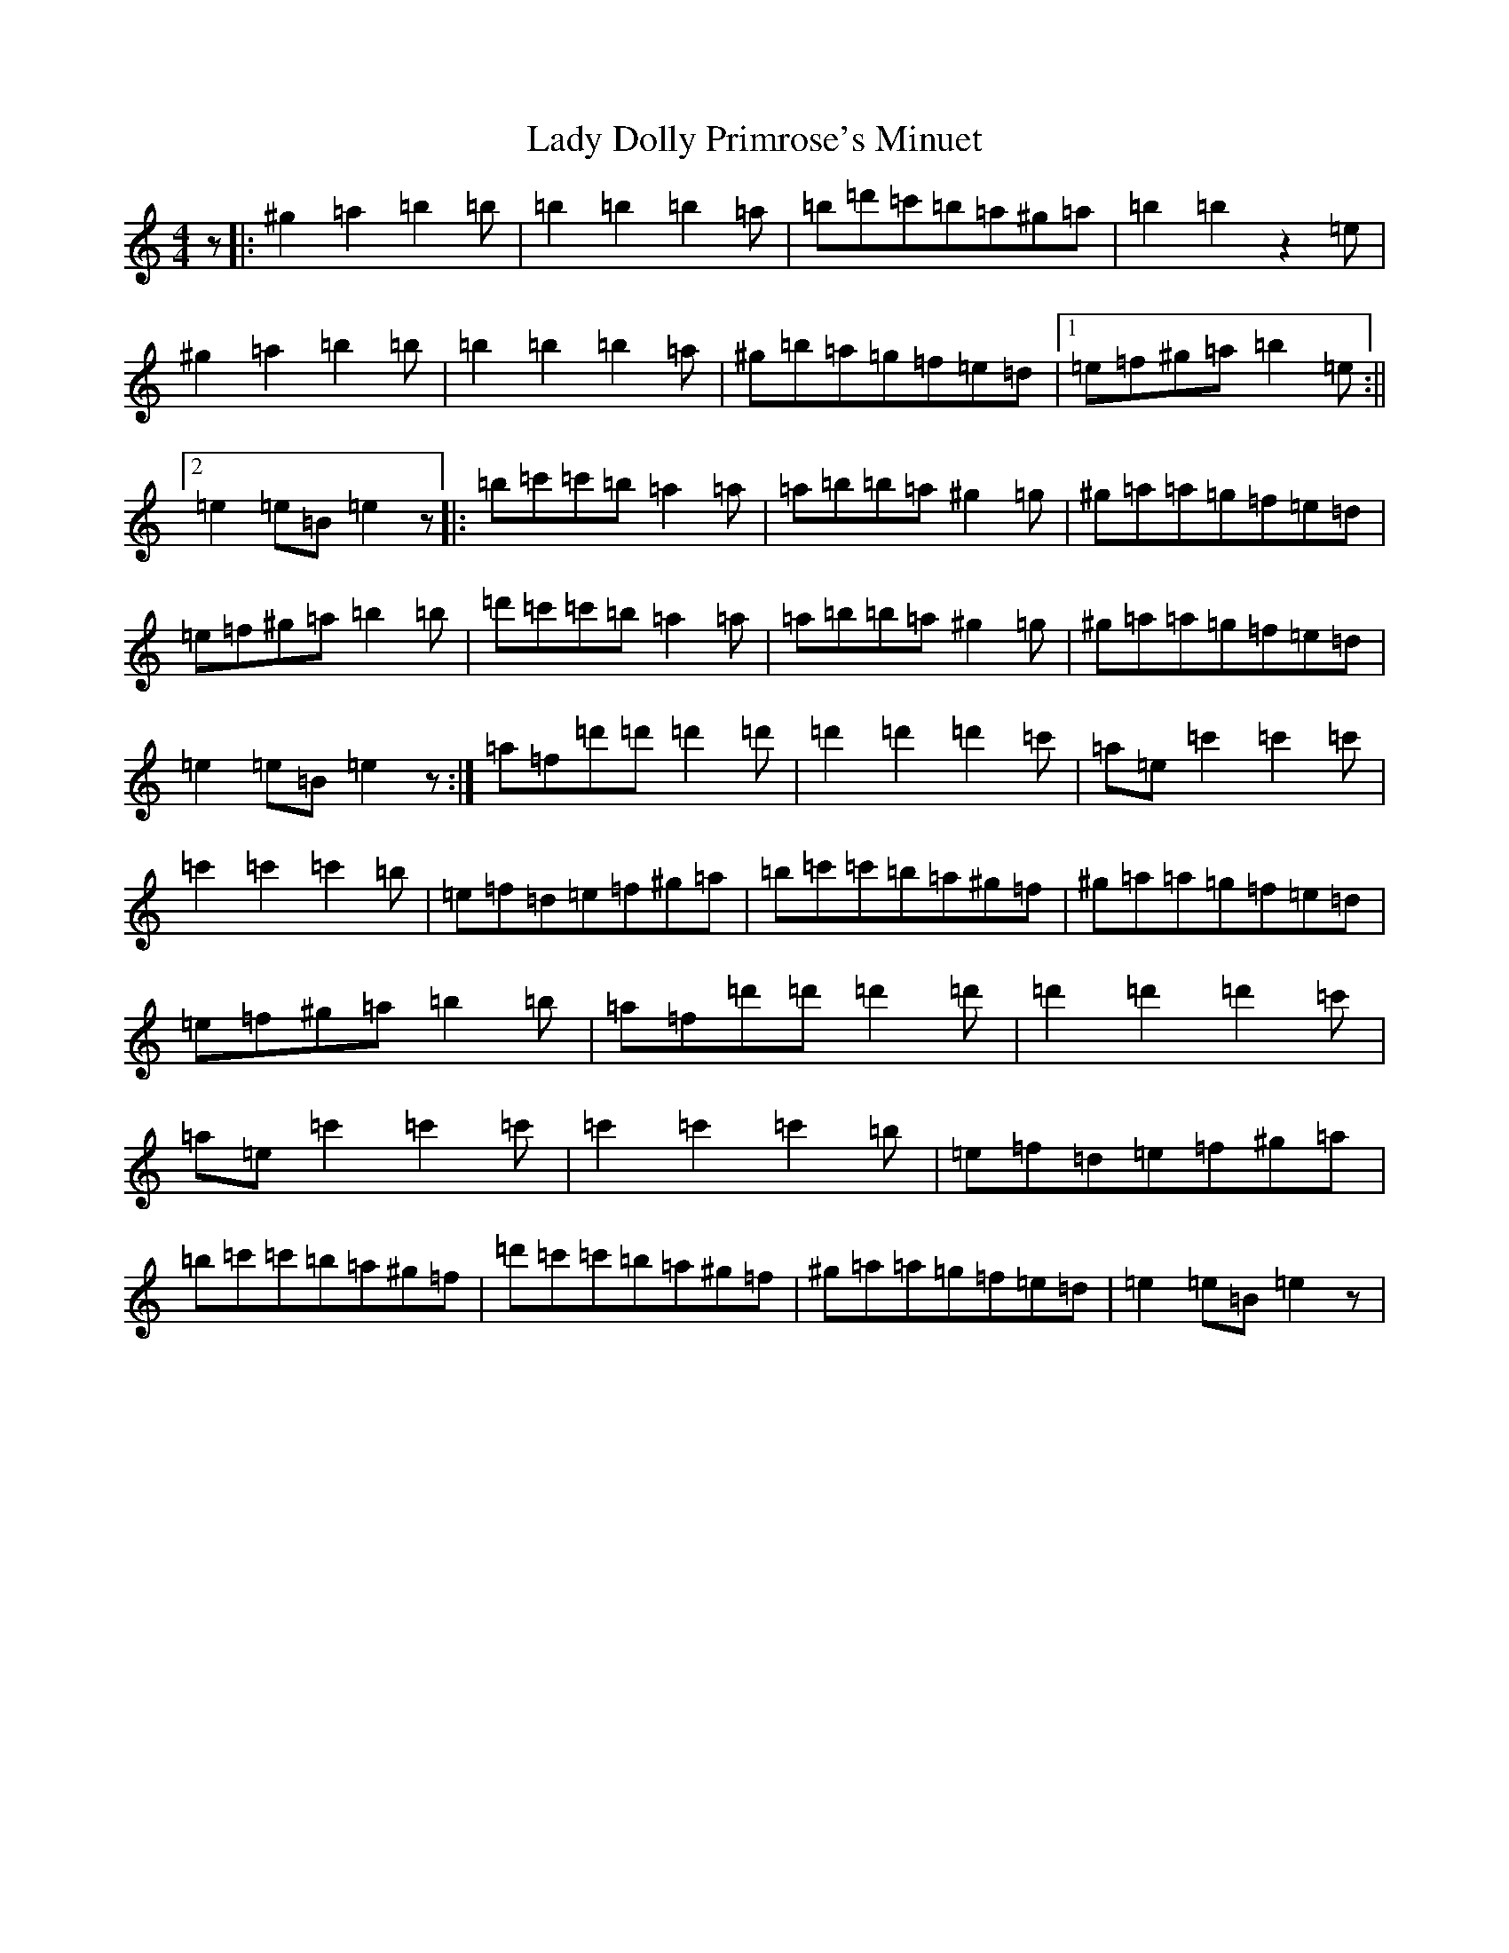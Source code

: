 X: 14161
T: Lady Dolly Primrose's Minuet
S: https://thesession.org/tunes/18798#setting36804
Z: G Major
R: waltz
M:4/4
L:1/8
K: C Major
z|:^g2=a2=b2=b|=b2=b2=b2=a|=b=d'=c'=b=a^g=a|=b2=b2z2=e|^g2=a2=b2=b|=b2=b2=b2=a|^g=b=a=g=f=e=d|1=e=f^g=a=b2=e:||2=e2=e=B=e2z|:=b=c'=c'=b=a2=a|=a=b=b=a^g2=g|^g=a=a=g=f=e=d|=e=f^g=a=b2=b|=d'=c'=c'=b=a2=a|=a=b=b=a^g2=g|^g=a=a=g=f=e=d|=e2=e=B=e2z:|=a=f=d'=d'=d'2=d'|=d'2=d'2=d'2=c'|=a=e=c'2=c'2=c'|=c'2=c'2=c'2=b|=e=f=d=e=f^g=a|=b=c'=c'=b=a^g=f|^g=a=a=g=f=e=d|=e=f^g=a=b2=b|=a=f=d'=d'=d'2=d'|=d'2=d'2=d'2=c'|=a=e=c'2=c'2=c'|=c'2=c'2=c'2=b|=e=f=d=e=f^g=a|=b=c'=c'=b=a^g=f|=d'=c'=c'=b=a^g=f|^g=a=a=g=f=e=d|=e2=e=B=e2z|